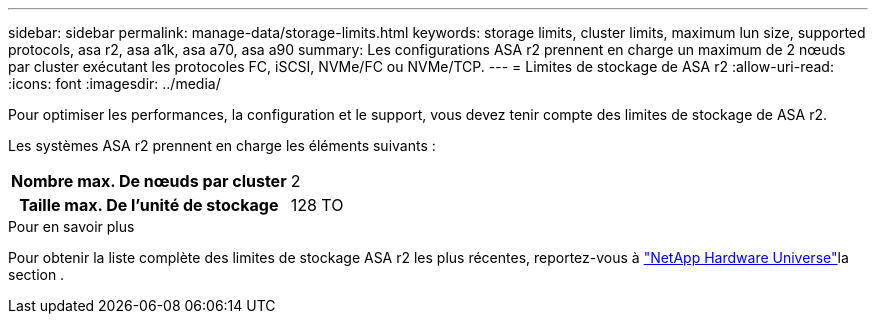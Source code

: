 ---
sidebar: sidebar 
permalink: manage-data/storage-limits.html 
keywords: storage limits, cluster limits, maximum lun size, supported protocols, asa r2, asa a1k, asa a70, asa a90 
summary: Les configurations ASA r2 prennent en charge un maximum de 2 nœuds par cluster exécutant les protocoles FC, iSCSI, NVMe/FC ou NVMe/TCP. 
---
= Limites de stockage de ASA r2
:allow-uri-read: 
:icons: font
:imagesdir: ../media/


[role="lead"]
Pour optimiser les performances, la configuration et le support, vous devez tenir compte des limites de stockage de ASA r2.

Les systèmes ASA r2 prennent en charge les éléments suivants :

[cols="1h, 1"]
|===


| Nombre max. De nœuds par cluster | 2 


| Taille max. De l'unité de stockage | 128 TO 
|===
.Pour en savoir plus
Pour obtenir la liste complète des limites de stockage ASA r2 les plus récentes, reportez-vous à link:https://hwu.netapp.com/["NetApp Hardware Universe"^]la section .
